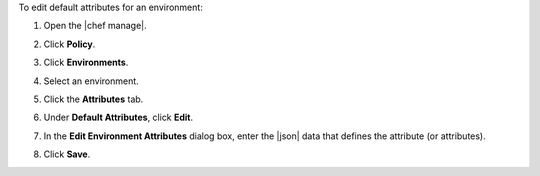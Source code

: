 .. This is an included how-to. 


To edit default attributes for an environment:

#. Open the |chef manage|.
#. Click **Policy**.
#. Click **Environments**.
#. Select an environment.
#. Click the **Attributes** tab.
#. Under **Default Attributes**, click **Edit**.
#. In the **Edit Environment Attributes** dialog box, enter the |json| data that defines the attribute (or attributes).

   .. image:: ../../images/step_manage_webui_policy_environment_edit_attribute.png

#. Click **Save**.
